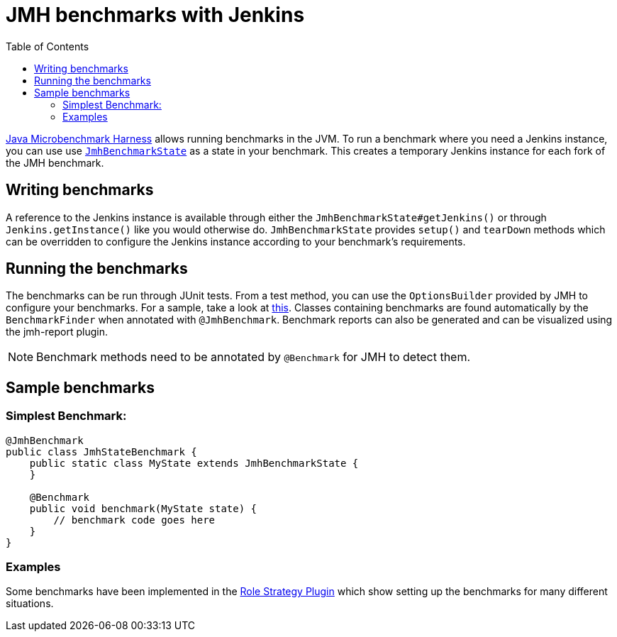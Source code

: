 = JMH benchmarks with Jenkins
:toc:

link:https://openjdk.java.net/projects/code-tools/jmh/[Java Microbenchmark Harness] allows running benchmarks
in the JVM. To run a benchmark where you need a Jenkins instance, you can use use link:../src/main/java/jenkins/benchmark/jmh/JmhBenchmarkState.java[``JmhBenchmarkState``]
as a state in your benchmark. This creates a temporary Jenkins instance for each fork of the JMH benchmark.

== Writing benchmarks

A reference to the Jenkins instance is available through either the `JmhBenchmarkState#getJenkins()` or through
`Jenkins.getInstance()` like you would otherwise do. `JmhBenchmarkState` provides `setup()` and `tearDown` methods
which can be overridden to configure the Jenkins instance according to your benchmark's requirements.

== Running the benchmarks

The benchmarks can be run through JUnit tests. From a test method, you can use the `OptionsBuilder` provided by JMH to
configure your benchmarks. For a sample, take a look at link:../src/test/java/jenkins/benchmark/jmh/BenchmarkTest.java[this].
Classes containing benchmarks are found automatically by the `BenchmarkFinder` when annotated
with `@JmhBenchmark`. Benchmark reports can also be generated and can be visualized using the jmh-report plugin.

NOTE: Benchmark methods need to be annotated by `@Benchmark` for JMH to detect them.

== Sample benchmarks

=== Simplest Benchmark:

[source,java]
----
@JmhBenchmark
public class JmhStateBenchmark {
    public static class MyState extends JmhBenchmarkState {
    }

    @Benchmark
    public void benchmark(MyState state) {
        // benchmark code goes here
    }
}
----

=== Examples

Some benchmarks have been implemented in the https://github.com/jenkinsci/role-strategy-plugin/tree/master/src/test/java/jmh/benchmarks[Role Strategy Plugin]
which show setting up the benchmarks for many different situations.

